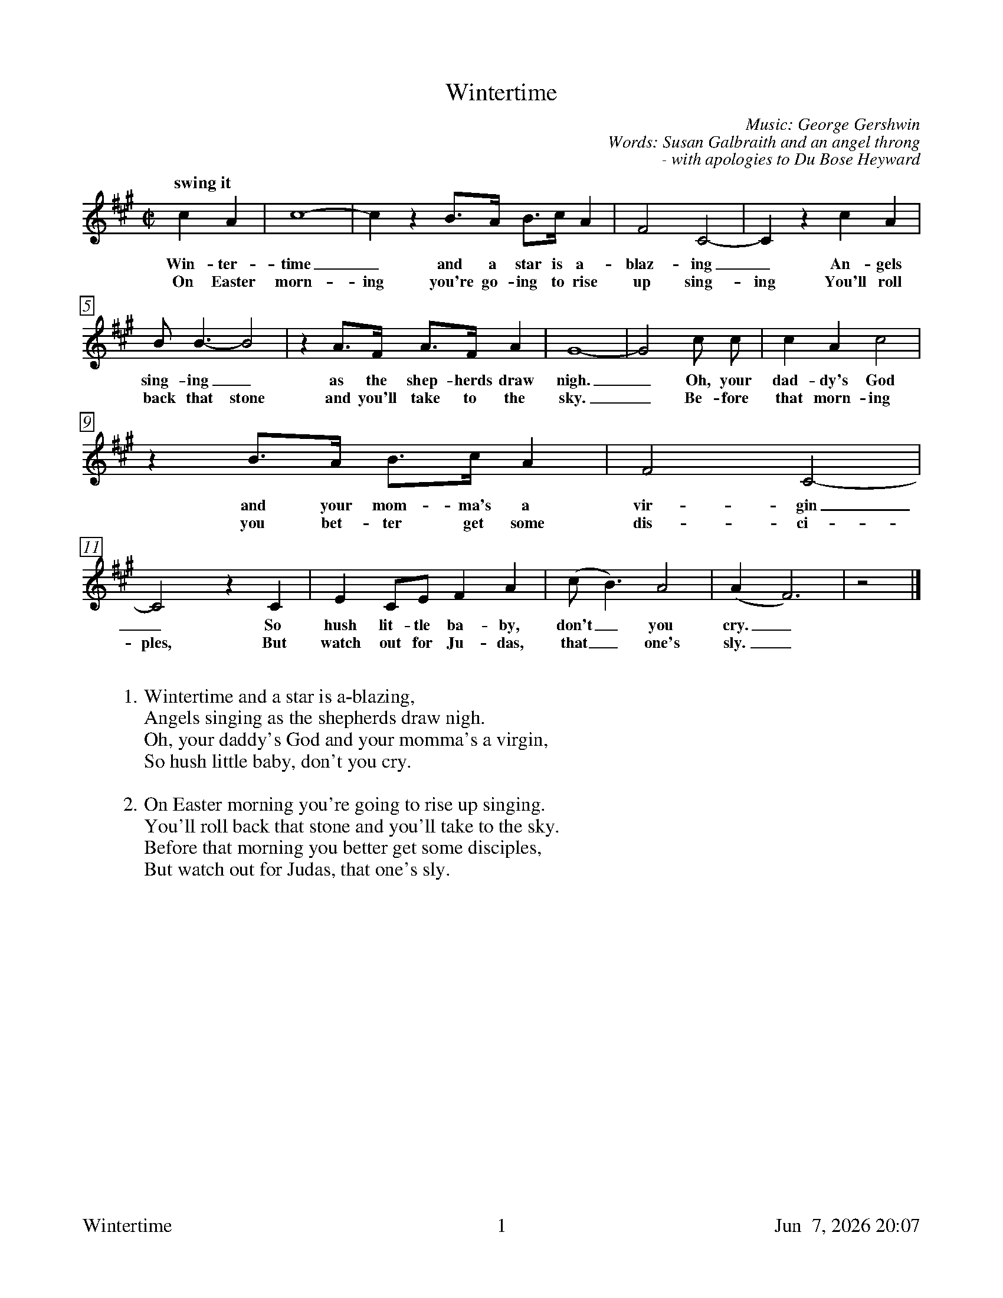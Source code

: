 %%footer	"$T	$P	$D"

X:1
T:Wintertime
C:Music: George Gershwin
C:Words: Susan Galbraith and an angel throng
C: - with apologies to Du Bose Heyward
%
%%measurebox true           % measure numbers in a box
%%measurenb 0               % measure numbers at first measure
%%barsperstaff 0            % number of measures per staff
%%gchordfont Times-Bold 14  % for chords
%
M:C|
L:1/4
K:A %Transposed from D
%
"swing it"c A | c4- | c z B/>A/ B/>c/ A | F2 C2- | C z c A |
w: Win- ter- time_ and a star is a-blaz- ing_ An- gels
w: On Easter morn- ing you're go-ing to rise up sing- ing You'll roll
%
B/ B3/2- B2 | z A/>F/ A/>F/ A | G4- | G2 c/ c/ | c A c2 |
w: sing- ing_ as the shep- herds draw nigh._ Oh, your dad- dy's God
w: back that stone and you'll take to the sky._ Be- fore that morn- ing
%
z B/>A/ B/>c/ A | F2 C2- | C2 z C | E C/E/ F A | (c/ B3/2) A2 | (A F3) | z2 |]
w: and your mom- ma's a vir- gin_ So hush lit- tle ba- by, don't_ you cry._
w: you bet- ter get some dis- ci- ples, But watch out for Ju- das, that_ one's sly._
%
%%vskip 0.8cm
%
W: 1. Wintertime and a star is a-blazing,
W:    Angels singing as the shepherds draw nigh.
W:    Oh, your daddy's God and your momma's a virgin,
W:    So hush little baby, don't you cry.
W:
W: 2. On Easter morning you're going to rise up singing.
W:    You'll roll back that stone and you'll take to the sky.
W:    Before that morning you better get some disciples,
W:    But watch out for Judas, that one's sly.
